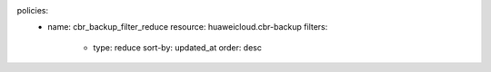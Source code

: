 policies:
    - name: cbr_backup_filter_reduce
      resource: huaweicloud.cbr-backup
      filters:
        - type: reduce
          sort-by: updated_at
          order: desc

